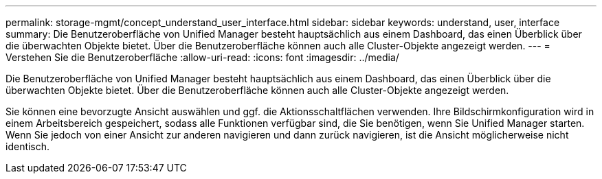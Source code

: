 ---
permalink: storage-mgmt/concept_understand_user_interface.html 
sidebar: sidebar 
keywords: understand, user, interface 
summary: Die Benutzeroberfläche von Unified Manager besteht hauptsächlich aus einem Dashboard, das einen Überblick über die überwachten Objekte bietet. Über die Benutzeroberfläche können auch alle Cluster-Objekte angezeigt werden. 
---
= Verstehen Sie die Benutzeroberfläche
:allow-uri-read: 
:icons: font
:imagesdir: ../media/


[role="lead"]
Die Benutzeroberfläche von Unified Manager besteht hauptsächlich aus einem Dashboard, das einen Überblick über die überwachten Objekte bietet. Über die Benutzeroberfläche können auch alle Cluster-Objekte angezeigt werden.

Sie können eine bevorzugte Ansicht auswählen und ggf. die Aktionsschaltflächen verwenden. Ihre Bildschirmkonfiguration wird in einem Arbeitsbereich gespeichert, sodass alle Funktionen verfügbar sind, die Sie benötigen, wenn Sie Unified Manager starten. Wenn Sie jedoch von einer Ansicht zur anderen navigieren und dann zurück navigieren, ist die Ansicht möglicherweise nicht identisch.
